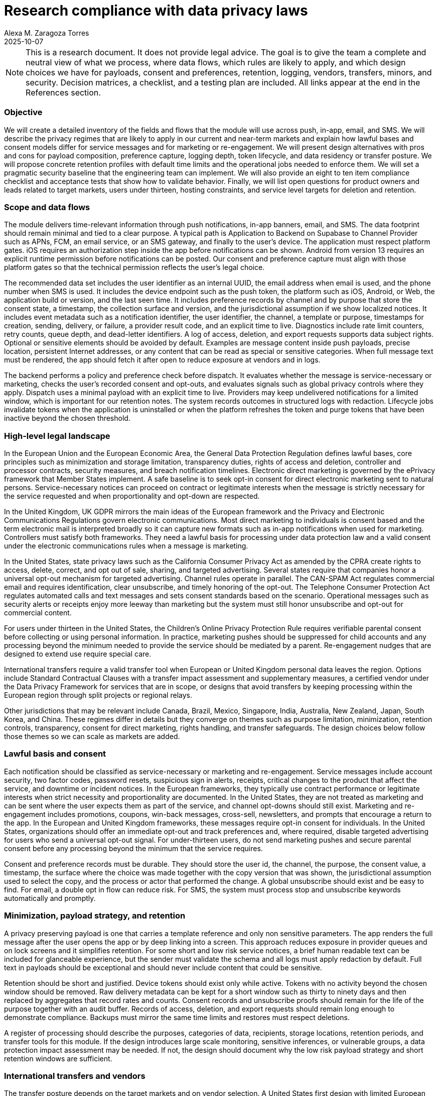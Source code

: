 = Research compliance with data privacy laws
:author: Alexa M. Zaragoza Torres
:revdate: 2025-10-07
:tags: privacy, GDPR, ePrivacy, PECR, CCPA, CPRA, COPPA, CAN-SPAM, TCPA, CASL, PIPEDA, LGPD, LFPDPPP, PDPA, DPDP, APPs, NZ Privacy Act, APPI, PIPA, PIPL, DPF, SCCs, Supabase, Firebase
:toc!: macro
:icons: font

[NOTE]
====
This is a research document. It does not provide legal advice. The goal is to give the team a complete and neutral view of what we process, where data flows, which rules are likely to apply, and which design choices we have for payloads, consent and preferences, retention, logging, vendors, transfers, minors, and security. Decision matrices, a checklist, and a testing plan are included. All links appear at the end in the References section.
====

=== Objective
We will create a detailed inventory of the fields and flows that the module will use across push, in-app, email, and SMS. We will describe the privacy regimes that are likely to apply in our current and near-term markets and explain how lawful bases and consent models differ for service messages and for marketing or re-engagement. We will present design alternatives with pros and cons for payload composition, preference capture, logging depth, token lifecycle, and data residency or transfer posture. We will propose concrete retention profiles with default time limits and the operational jobs needed to enforce them. We will set a pragmatic security baseline that the engineering team can implement. We will also provide an eight to ten item compliance checklist and acceptance tests that show how to validate behavior. Finally, we will list open questions for product owners and leads related to target markets, users under thirteen, hosting constraints, and service level targets for deletion and retention.

=== Scope and data flows
The module delivers time-relevant information through push notifications, in-app banners, email, and SMS. The data footprint should remain minimal and tied to a clear purpose. A typical path is Application to Backend on Supabase to Channel Provider such as APNs, FCM, an email service, or an SMS gateway, and finally to the user’s device. The application must respect platform gates. iOS requires an authorization step inside the app before notifications can be shown. Android from version 13 requires an explicit runtime permission before notifications can be posted. Our consent and preference capture must align with those platform gates so that the technical permission reflects the user’s legal choice.

The recommended data set includes the user identifier as an internal UUID, the email address when email is used, and the phone number when SMS is used. It includes the device endpoint such as the push token, the platform such as iOS, Android, or Web, the application build or version, and the last seen time. It includes preference records by channel and by purpose that store the consent state, a timestamp, the collection surface and version, and the jurisdictional assumption if we show localized notices. It includes event metadata such as a notification identifier, the user identifier, the channel, a template or purpose, timestamps for creation, sending, delivery, or failure, a provider result code, and an explicit time to live. Diagnostics include rate limit counters, retry counts, queue depth, and dead-letter identifiers. A log of access, deletion, and export requests supports data subject rights. Optional or sensitive elements should be avoided by default. Examples are message content inside push payloads, precise location, persistent Internet addresses, or any content that can be read as special or sensitive categories. When full message text must be rendered, the app should fetch it after open to reduce exposure at vendors and in logs.

The backend performs a policy and preference check before dispatch. It evaluates whether the message is service-necessary or marketing, checks the user’s recorded consent and opt-outs, and evaluates signals such as global privacy controls where they apply. Dispatch uses a minimal payload with an explicit time to live. Providers may keep undelivered notifications for a limited window, which is important for our retention notes. The system records outcomes in structured logs with redaction. Lifecycle jobs invalidate tokens when the application is uninstalled or when the platform refreshes the token and purge tokens that have been inactive beyond the chosen threshold.

=== High-level legal landscape
In the European Union and the European Economic Area, the General Data Protection Regulation defines lawful bases, core principles such as minimization and storage limitation, transparency duties, rights of access and deletion, controller and processor contracts, security measures, and breach notification timelines. Electronic direct marketing is governed by the ePrivacy framework that Member States implement. A safe baseline is to seek opt-in consent for direct electronic marketing sent to natural persons. Service-necessary notices can proceed on contract or legitimate interests when the message is strictly necessary for the service requested and when proportionality and opt-down are respected.

In the United Kingdom, UK GDPR mirrors the main ideas of the European framework and the Privacy and Electronic Communications Regulations govern electronic communications. Most direct marketing to individuals is consent based and the term electronic mail is interpreted broadly so it can capture new formats such as in-app notifications when used for marketing. Controllers must satisfy both frameworks. They need a lawful basis for processing under data protection law and a valid consent under the electronic communications rules when a message is marketing.

In the United States, state privacy laws such as the California Consumer Privacy Act as amended by the CPRA create rights to access, delete, correct, and opt out of sale, sharing, and targeted advertising. Several states require that companies honor a universal opt-out mechanism for targeted advertising. Channel rules operate in parallel. The CAN-SPAM Act regulates commercial email and requires identification, clear unsubscribe, and timely honoring of the opt-out. The Telephone Consumer Protection Act regulates automated calls and text messages and sets consent standards based on the scenario. Operational messages such as security alerts or receipts enjoy more leeway than marketing but the system must still honor unsubscribe and opt-out for commercial content.

For users under thirteen in the United States, the Children’s Online Privacy Protection Rule requires verifiable parental consent before collecting or using personal information. In practice, marketing pushes should be suppressed for child accounts and any processing beyond the minimum needed to provide the service should be mediated by a parent. Re-engagement nudges that are designed to extend use require special care.

International transfers require a valid transfer tool when European or United Kingdom personal data leaves the region. Options include Standard Contractual Clauses with a transfer impact assessment and supplementary measures, a certified vendor under the Data Privacy Framework for services that are in scope, or designs that avoid transfers by keeping processing within the European region through split projects or regional relays.

Other jurisdictions that may be relevant include Canada, Brazil, Mexico, Singapore, India, Australia, New Zealand, Japan, South Korea, and China. These regimes differ in details but they converge on themes such as purpose limitation, minimization, retention controls, transparency, consent for direct marketing, rights handling, and transfer safeguards. The design choices below follow those themes so we can scale as markets are added.

=== Lawful basis and consent
Each notification should be classified as service-necessary or marketing and re-engagement. Service messages include account security, two factor codes, password resets, suspicious sign in alerts, receipts, critical changes to the product that affect the service, and downtime or incident notices. In the European frameworks, they typically use contract performance or legitimate interests when strict necessity and proportionality are documented. In the United States, they are not treated as marketing and can be sent where the user expects them as part of the service, and channel opt-downs should still exist. Marketing and re-engagement includes promotions, coupons, win-back messages, cross-sell, newsletters, and prompts that encourage a return to the app. In the European and United Kingdom frameworks, these messages require opt-in consent for individuals. In the United States, organizations should offer an immediate opt-out and track preferences and, where required, disable targeted advertising for users who send a universal opt-out signal. For under-thirteen users, do not send marketing pushes and secure parental consent before any processing beyond the minimum that the service requires.

Consent and preference records must be durable. They should store the user id, the channel, the purpose, the consent value, a timestamp, the surface where the choice was made together with the copy version that was shown, the jurisdictional assumption used to select the copy, and the process or actor that performed the change. A global unsubscribe should exist and be easy to find. For email, a double opt in flow can reduce risk. For SMS, the system must process stop and unsubscribe keywords automatically and promptly.

=== Minimization, payload strategy, and retention
A privacy preserving payload is one that carries a template reference and only non sensitive parameters. The app renders the full message after the user opens the app or by deep linking into a screen. This approach reduces exposure in provider queues and on lock screens and it simplifies retention. For some short and low risk service notices, a brief human readable text can be included for glanceable experience, but the sender must validate the schema and all logs must apply redaction by default. Full text in payloads should be exceptional and should never include content that could be sensitive.

Retention should be short and justified. Device tokens should exist only while active. Tokens with no activity beyond the chosen window should be removed. Raw delivery metadata can be kept for a short window such as thirty to ninety days and then replaced by aggregates that record rates and counts. Consent records and unsubscribe proofs should remain for the life of the purpose together with an audit buffer. Records of access, deletion, and export requests should remain long enough to demonstrate compliance. Backups must mirror the same time limits and restores must respect deletions.

A register of processing should describe the purposes, categories of data, recipients, storage locations, retention periods, and transfer tools for this module. If the design introduces large scale monitoring, sensitive inferences, or vulnerable groups, a data protection impact assessment may be needed. If not, the design should document why the low risk payload strategy and short retention windows are sufficient.

=== International transfers and vendors
The transfer posture depends on the target markets and on vendor selection. A United States first design with limited European users can rely on Standard Contractual Clauses and on certified services under the Data Privacy Framework when the scope matches. This requires a written assessment and strong technical controls such as encryption in transit and at rest, minimized payloads, access controls, and audit evidence. A split region architecture with a European project for European and United Kingdom users reduces cross border flows and latency when that audience is material. If transfers are contractually prohibited or present high risk, an approach that uses European relays for notification delivery can avoid sending event metadata to the United States. In all cases, we must execute data processing agreements with processors such as Supabase, Firebase, email services, and SMS gateways, maintain a list of sub processors, disclose it, and keep a change log.

=== Decision matrix: data residency options
[cols="1,2,2,1,2", options="header"]
|===
|Option |Pros |Cons |Complexity |When to choose
|United States first hosting with a single region |Simple operations and one pipeline, lower initial cost |Needs a valid transfer tool for European or United Kingdom users, higher exposure to cross border risk, possible latency for European users |Low |United States is the primary market and European traffic is limited and the transfer measures are acceptable
|Split by region with a European project for European and United Kingdom users and a United States project for others |Reduces cross border transfers and can improve European latency and aligns with data sovereignty expectations |Two stacks to operate, more work in continuous integration and analytics, harder migrations |Medium |There is a meaningful European or United Kingdom user base and a long term presence is expected
|European only routing for notification delivery through a relay or a regional vendor |Avoids transfers from Europe to the United States for notification events and can be combined with a United States hosted core if data is minimized |Vendor availability and cost, additional integration work, split observability across regions |Medium to High |Transfers are a blocker or a requirement from clients or partners
|===

=== Lawful basis by notification type
[cols="1,2,2,2", options="header"]
|===
|Notification type |EU and UK lawful basis |US approach |Consent expectation
|Transactional service such as account, security, receipts |Contract performance or legitimate interests with documented necessity and proportionality and an easy channel opt-down |Treated as non marketing with notice and choice where appropriate |No opt in when strictly service necessary
|Product or service updates that materially affect use |Legitimate interests when necessary, otherwise consent when the message becomes promotional |Allow opt out and avoid promotional copy when using legitimate interests |Opt out recommended for legitimate interests and consent when the update is promotional
|Re-engagement, promotions, and marketing |Consent under ePrivacy and PECR for individuals |Provide an immediate opt out and honor universal signals where required |Opt in in European and United Kingdom markets and opt out with preference tracking in the United States
|Child accounts under thirteen |Parental consent and avoid usage extending nudges |Parental consent and heightened protections |Parental opt in with marketing pushes suppressed by default
|===

=== Transfer mechanisms for EU personal data
[cols="1,2,2,2", options="header"]
|===
|Mechanism |Requirements |Advantages |Caveats
|Data Privacy Framework for transfers to the United States |Vendor certification that covers the specific services in scope and commitments on onward transfers and redress |Administrative simplicity and an adequacy basis for transfers to certified services |Confirm that the certification covers the products you use and monitor changes, and still apply minimization and strong controls
|Standard Contractual Clauses with a transfer assessment |Signed clauses between controller and processor and a documented risk assessment with supplementary measures where needed |Vendor agnostic and widely used and works with chains of providers |Ongoing assessment burden and a need for strong security and discipline in logging and payloads
|No transfer by using only European vendors and paths |Equivalent functionality hosted in the European region and routing and storage remain local |Avoids analysis of cross border transfers and reduces risk |Potential cost and latency and possible gaps in features or provider choice
|===

=== Global jurisdiction snapshot
[cols="1,2,3,2,2", options="header"]
|===
|Jurisdiction |Key law or authority |Scope notes |Direct marketing to individuals |Transfer notes
|European Union and European Economic Area |GDPR and ePrivacy |Extraterritorial reach and strong principles and rights |Generally prior consent with national enforcement nuances |Use Chapter Five tools such as Standard Contractual Clauses, the Data Privacy Framework applies only for certified vendors that receive European data
|United Kingdom |UK GDPR and PECR |Alignment with European concepts and broad definition of electronic mail |Consent required for electronic mail to individuals with a limited soft opt in |Use the International Data Transfer Agreement or the UK Addendum and the UK extension of the Data Privacy Framework
|United States including California and similar states |CCPA and CPRA and peer state laws |Consumer rights and opt outs for targeted advertising and universal signals in some states |Opt out model and channel rules for email and SMS continue to apply |No general federal transfer tool and rely on contracts and security posture
|Canada |PIPEDA and CASL |Private sector principles and an anti spam consent regime |Consent and clear notices with strong unsubscribe handling |European adequacy and onward transfers need safeguards by contract
|Brazil |LGPD |Principles and lawful bases with a structure similar to GDPR and national authority oversight |Consent or legitimate interest depending on context |Transfer tools defined by the authority and by the statute
|Mexico |LFPDPPP |Controller obligations and ARCO rights and notice duties |Consent or clear notices and opt out for marketing |Contractual safeguards for transfers
|Singapore |PDPA with Do Not Call |Baseline privacy with overseas transfer duties |Consent is the default and there are targeted exemptions |Overseas transfer requires comparable protection
|India |DPDP |Digital personal data law with notices, consent, and rights |Consent centric with certain legitimate uses |Rules define transfer conditions and significant data fiduciary duties
|Australia |Privacy Act and Australian Privacy Principles |Principles based framework with active regulator guidance |Consent and notice for direct marketing and clear opt out |Overseas disclosure obligations and reasonable steps to ensure protection
|New Zealand |Privacy Act 2020 and Unsolicited Electronic Messages Act |Principled privacy with a separate anti spam law |Consent required for commercial electronic messages |Overseas disclosure principles and safeguards
|Japan |APPI |National commission supervision and cross border notice and consent expectations |Consent and transparency duties with cookie guidance |Cross border transfer requirements and notices
|South Korea |PIPA |Stringent regime with detailed notice and consent granularity |Consent and detailed notices are standard |Transfer restrictions and guidance by the authority
|China |PIPL |Extraterritorial reach and localization thresholds and security assessments |Strict consent and purpose controls |Security assessments, certifications, or contracts for exports
|===

=== Retention and logging profiles
[cols="1,2,2", options="header"]
|===
|Profile |Tokens and routing data |Delivery logs and analytics
|Short lived and privacy first |Expire tokens after six to twelve months without activity and revoke on account deletion or uninstall or refresh |Keep raw per event logs for three to six months and then keep only aggregated metrics and purge raw entries
|Balanced for operations |Rotate tokens annually and purge stale tokens at twelve months and revoke on uninstall or refresh |Keep raw logs six to twelve months with aggregation at six months and apply redaction by default and enforce operator access controls
|Long lived for deep debugging |Use only with explicit approval and time boxed windows and document risk justification |Use temporary verbose logging for an incident and purge after resolution and keep an audit record of any extension
|===

=== Vendor and platform integration notes
Supabase projects should use a region that matches the user base and the database and edge functions should live in the same region to avoid cross region hops. Execute the data processing addendum and keep a list of sub processors with change history. Apply Postgres row level security on tables that store devices, preferences, and events and keep privileged service keys only in backend functions.  
Firebase provides data processing and security terms and includes Standard Contractual Clauses where they are required. Configure message lifetimes explicitly to limit how long providers can retain undelivered messages. Avoid sensitive text in payloads and use fetch on open for rich content.  
iOS requires in app authorization. The copy that explains why notifications are needed should match the preference center. Android from version 13 requires a runtime permission. If a user denies it, the app should respect that decision and not attempt workarounds. OS permissions should be synchronized with the legal consent state so that the user’s intent is consistent across technical and legal layers.

=== Recommended compliance focus
Choose a residency and transfer strategy that matches the market plan. Sign data processing agreements with all processors and publish a list of sub processors. Decide the route for transfers from the European region and document it. Map each notification type to a lawful basis and a consent pattern. Default to metadata only payloads and validate payloads against a schema. Adopt a short lived or balanced retention profile and implement purge jobs. Build a robust preference center with unsubscribe all and, where required, handle universal signals. Set a policy for users under thirteen that suppresses marketing messages unless a parent has given consent. Implement the security baseline that appears below and keep audit evidence of changes.

==== Next steps
* Owner & due dates for: residency decision, DPA execution, template classification, purge jobs, DSAR runbook.
* DPIA decision note if we scale or handle sensitive cohorts; otherwise record why risk remains low.
* Register of Processing entry for this module and privacy notice updates.
* Vendor checks: verify DPF scope or SCCs for each service; pin regions in config; set message TTLs at providers.
* QA: run the Testing approach scenarios in staging with evidence screenshots/log excerpts.

=== Security baseline
Access and isolation should follow least privilege. Service roles must be separated. Secrets must never be bundled into client code and must be rotated. Row level security must protect user scoped tables and administrative actions must be auditable.  
Transport must be encrypted and at rest encryption must be enabled. Phone numbers and email addresses can use column level encryption if the platform supports it.  
Templates must be allow listed and parameters validated. Payloads must not include secrets or sensitive categories. Deep links should use signed tokens with expiration.  
Logging must apply redaction by default. Logs must be structured. The system must record consent changes, token revocations, and the outcome of purge jobs. Queues must provide dead letter handling and replay protection.  
Abuse and reliability controls include rate limits, idempotency, exponential backoff, bounded retries, and circuit breakers.  
Breach readiness requires a clear triage process, evidence capture, and notification timelines that match the jurisdictions we serve. Run table top exercises to validate the process.

=== Risk hotspots for this module
* Device tokens: risk of over-collection, stale tokens, exposure in logs and backups.
* Payload content: sensitive text in payloads and lock-screen previews.
* Message metadata: long TTLs and provider receipts that keep identifiers longer than necessary.
* Logging and analytics: verbose logs with personal data, third-party telemetry outside the region, missing default redaction.
* Backups and restores: misaligned retention and restores that reintroduce deleted data.
* Cross-border routing: unintended out-of-region hops through APM, CDN, or observability integrations.
* Preference and permission drift: OS notification permission not aligned with legal consent and sync failures between app and server.
* Child accounts: accidental inclusion in marketing audiences and use of nudges that extend usage.
* DSAR and deletion: tokens not revoked, queues not drained, orphaned records that survive deletion.


=== Pre-build compliance checklist
. Complete a lawful basis matrix by event and channel and include handling for users under thirteen.
. Implement consent capture with timestamp, source, and jurisdiction. Provide an in app preference center and an unsubscribe all. Support stop and unsubscribe keywords for SMS.
. Enforce minimization. Use metadata only payloads by default. Validate payload schemas and render sensitive content in the app.
. Select a retention profile and implement purge jobs. Keep evidence of the jobs and their results.
. Implement a deletion path. When an account is deleted, revoke tokens, drain queues, and remove linked logs within the service level target.
. Execute data processing agreements with processors and maintain a sub processor registry with disclosures and change logs.
. Document the transfer posture. Use the Data Privacy Framework for certified services when it applies or use Standard Contractual Clauses with a transfer assessment. Configure routing to match the residency choice.
. Enforce a children’s policy. Block marketing pushes for users under thirteen unless a parent has given consent and record the proof.
. Enable security controls including row level security, secret management, encrypted transport and storage, logging redaction, rate limits, and an incident runbook.
. Complete documentation. Update the register of processing and update privacy notices to reflect channels, purposes, retention, transfers, and opt-out mechanisms.

=== Testing approach
Given a user withdraws consent for marketing pushes, the system does not deliver marketing on any channel for that user and the preference center reflects the new state without delay.  
Given a user deletes the account, the system revokes device tokens, drains any pending notification queues, purges related logs within the target time, and records an audit entry.  
Given the retention threshold is reached, the purge job removes raw event metadata and writes an audit record. Aggregated metrics remain for trend analysis.  
Given an account that belongs to a child under thirteen, the system blocks marketing pushes and permits only essential service messages unless parental consent has been recorded.  
Given a universal opt-out signal in a jurisdiction that requires it, the system disables targeted advertising flows and excludes the user from those audiences.

=== Open questions and assumptions
Which markets will we serve during the next twelve to eighteen months. Do we expect any users under thirteen or school related deployments that require parental consent flows. Are there contractual requirements that demand European hosting or that forbid certain transfer tools. What service level targets do we accept for deletion and retention. Do we need any persistent message content at rest for legal or product needs or can we rely entirely on templates and runtime rendering.

[appendix]
=== Suggested schemas
[source,sql]
----
/* User notification devices with RLS on user_id */
create table notification_devices (
  user_id uuid not null,
  device_token text not null,
  platform text check (platform in ('ios','android','web')) not null,
  app_version text,
  last_seen_at timestamptz not null default now(),
  primary key (user_id, device_token)
);

/* Preferences by channel and purpose with RLS on user_id */
create table notification_preferences (
  user_id uuid not null,
  channel text check (channel in ('push','email','sms','inapp')) not null,
  purpose text check (purpose in ('service','marketing')) not null,
  consent boolean not null,
  consent_ts timestamptz not null default now(),
  source text,
  jurisdiction text,
  primary key (user_id, channel, purpose)
);

/* Events metadata with RLS on user_id */
create table notification_events (
  notification_id uuid primary key,
  user_id uuid not null,
  channel text not null,
  template_id text not null,
  created_at timestamptz not null default now(),
  sent_at timestamptz,
  delivered_at timestamptz,
  failed_at timestamptz,
  provider_code text,
  ttl_seconds integer
);

/* Log of access, deletion, and export requests */
create table dsar_log (
  request_id uuid primary key,
  user_id uuid not null,
  request_type text check (request_type in ('access','delete','export')) not null,
  requested_at timestamptz not null default now(),
  closed_at timestamptz,
  outcome text
);
----

=== References

==== EU and UK
[cols="2,5",options="header"]
|===
| Topic | Official source
| GDPR official text | link:https://eur-lex.europa.eu/eli/reg/2016/679/oj[EUR-Lex]
| ePrivacy Directive | link:https://eur-lex.europa.eu/legal-content/EN/TXT/?uri=CELEX:32002L0058[EUR-Lex]
| PECR guide on electronic marketing | link:https://ico.org.uk/for-organisations/marketing/guide-to-pecr/what-are-pecr/[ICO]
| International transfer tools, IDTA and UK Addendum | link:https://ico.org.uk/for-organisations/uk-gdpr-guidance-and-resources/international-transfers/international-data-transfer-agreement-and-guidance/[ICO]
| UK extension to the EU U.S. Data Privacy Framework | link:https://www.dataprivacyframework.gov/program-articles/FAQs%E2%80%93UK-Extension-to-the-EU%E2%80%93U.S.-Data-Privacy-Framework-%28UK-Extension-to-the-EU%E2%80%93U.S.-DPF%29[Data Privacy Framework]
|===

==== United States
[cols="2,5",options="header"]
|===
| Topic | Official source
| CCPA and CPRA regulations | link:https://cppa.ca.gov/regulations/[California Privacy Protection Agency]
| Global Privacy Control overview | link:https://oag.ca.gov/privacy/ccpa/gpc[California Department of Justice]
| CAN-SPAM compliance guide | link:https://www.ftc.gov/business-guidance/resources/can-spam-act-compliance-guide-business[FTC]
| TCPA rules | link:https://www.fcc.gov/sites/default/files/tcpa-rules.pdf[FCC]
| COPPA rule and guidance | link:https://www.ftc.gov/business-guidance/resources/childrens-online-privacy-protection-rule-notice-rule[FTC]
|===

==== Transfers
[cols="2,5",options="header"]
|===
| Topic | Official source
| Standard Contractual Clauses | link:https://commission.europa.eu/law/law-topic/data-protection/international-dimension-data-protection/standard-contractual-clauses-scc_en[European Commission]
| EU U.S. Data Privacy Framework overview | link:https://www.dataprivacyframework.gov/Program-Overview[Data Privacy Framework]
|===

==== Platforms
[cols="2,5",options="header"]
|===
| Topic | Official source
| UserNotifications framework and authorization | link:https://developer.apple.com/documentation/usernotifications[Apple]
| APNs expiration and delivery behavior | link:https://developer.apple.com/documentation/usernotifications/sending-notification-requests-to-apns[Apple]
| Android notification permission from version 13 | link:https://developer.android.com/develop/ui/views/notifications/notification-permission[Android Developers]
|===

==== Vendors
[cols="2,5",options="header"]
|===
| Topic | Official source
| Supabase Data Processing Addendum | link:https://supabase.com/legal/dpa[Supabase]
| Firebase Data Processing and Security Terms | link:https://firebase.google.com/terms/data-processing-terms[Firebase]
|===

==== Other jurisdictions
[cols="2,5",options="header"]
|===
| Country | Official source
| Australia | link:https://www.oaic.gov.au/privacy/australian-privacy-principles[OAIC Australian Privacy Principles]
| Brazil | link:https://www.gov.br/anpd/pt-br/assuntos/lei-geral-de-protecao-de-dados-pessoais-lgpd[ANPD LGPD]
| Canada | link:https://www.priv.gc.ca/en/about-the-opc/what-we-do/legislation/pipeda/[OPC PIPEDA]
| Canada, CASL | link:https://crtc.gc.ca/eng/internet/anti.htm[CRTC Anti-Spam]
| China | link:https://en.npc.gov.cn.cdurl.cn/2021-12/29/c_694559.htm[National People’s Congress, PIPL]
| India | link:https://www.meity.gov.in/content/digital-personal-data-protection-act-2023[MeitY DPDP]
| Japan | link:https://www.ppc.go.jp/en/legal[Personal Information Protection Commission, APPI]
| Mexico | link:https://www.dof.gob.mx/nota_detalle.php?codigo=5150631&fecha=05/07/2010[Diario Oficial, LFPDPPP]
| New Zealand | link:https://www.legislation.govt.nz/act/public/2020/0031/latest/LMS23223.html[Privacy Act 2020]
| Singapore | link:https://sso.agc.gov.sg/Act-PDPA2012[Statutes Online, PDPA]
| South Korea | link:https://elaw.klri.re.kr/eng_service/lawView.do?hseq=53044&lang=ENG[PIPA English translation]
|=== 
